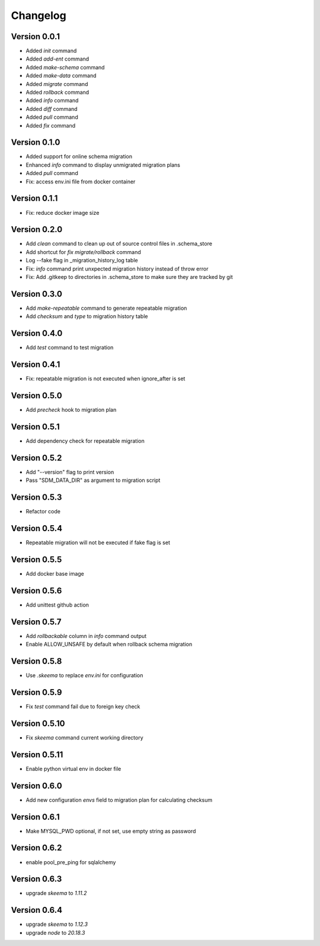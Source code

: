=========
Changelog
=========

Version 0.0.1
=============

- Added `init` command
- Added `add-ent` command
- Added `make-schema` command
- Added `make-data` command
- Added `migrate` command
- Added `rollback` command
- Added `info` command
- Added `diff` command
- Added `pull` command
- Added `fix` command

Version 0.1.0
=============

- Added support for online schema migration
- Enhanced `info` command to display unmigrated migration plans
- Added `pull` command
- Fix: access env.ini file from docker container

Version 0.1.1
=============

- Fix: reduce docker image size

Version 0.2.0
=============

- Add `clean` command to clean up out of source control files in .schema_store
- Add shortcut for `fix migrate/rollback` command
- Log --fake flag in _migration_history_log table
- Fix: `info` command print unxpected migration history instead of throw error
- Fix: Add .gitkeep to directories in .schema_store to make sure they are tracked by git 

Version 0.3.0
=============

- Add `make-repeatable` command to generate repeatable migration
- Add `checksum` and `type` to migration history table

Version 0.4.0
=============

- Add `test` command to test migration

Version 0.4.1
=============

- Fix: repeatable migration is not executed when ignore_after is set

Version 0.5.0
=============

- Add `precheck` hook to migration plan

Version 0.5.1
=============

- Add dependency check for repeatable migration

Version 0.5.2
=============

- Add "--version" flag to print version
- Pass "SDM_DATA_DIR" as argument to migration script

Version 0.5.3
=============

- Refactor code

Version 0.5.4
=============

- Repeatable migration will not be executed if fake flag is set

Version 0.5.5
=============

- Add docker base image

Version 0.5.6
=============

- Add unittest github action

Version 0.5.7
=============

- Add `rollbackable` column in `info` command output
- Enable ALLOW_UNSAFE by default when rollback schema migration

Version 0.5.8
=============

- Use `.skeema` to replace `env.ini` for configuration

Version 0.5.9
=============

- Fix `test` command fail due to foreign key check

Version 0.5.10
=============

- Fix `skeema` command current working directory

Version 0.5.11
=============

- Enable python virtual env in docker file

Version 0.6.0
=============

- Add new configuration `envs` field to migration plan for calculating checksum

Version 0.6.1
=============

- Make MYSQL_PWD optional, if not set, use empty string as password

Version 0.6.2
=============

- enable pool_pre_ping for sqlalchemy

Version 0.6.3
=============

- upgrade `skeema` to `1.11.2`

Version 0.6.4
=============

- upgrade `skeema` to `1.12.3`
- upgrade `node` to `20.18.3`
